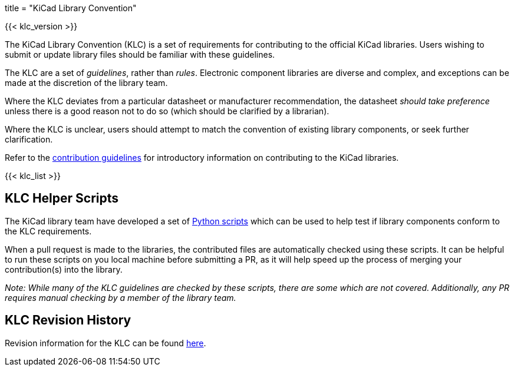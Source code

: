 +++
title = "KiCad Library Convention"
+++

{{< klc_version >}}

The KiCad Library Convention (KLC) is a set of requirements for contributing to the official KiCad libraries. Users wishing to submit or update library files should be familiar with these guidelines.

The KLC are a set of __guidelines__, rather than __rules__. Electronic component libraries are diverse and complex, and exceptions can be made at the discretion of the library team.

Where the KLC deviates from a particular datasheet or manufacturer recommendation, the datasheet __should take preference__ unless there is a good reason not to do so (which should be clarified by a librarian).

Where the KLC is unclear, users should attempt to match the convention of existing library components, or seek further clarification.

Refer to the link:/libraries/contribute/[contribution guidelines] for introductory information on contributing to the KiCad libraries.

{{< klc_list >}}

== KLC Helper Scripts

The KiCad library team have developed a set of link:https://github.com/kicad/kicad-library-utils[Python scripts] which can be used to help test if library components conform to the KLC requirements.

When a pull request is made to the libraries, the contributed files are automatically checked using these scripts. It can be helpful to run these scripts on you local machine before submitting a PR, as it will help speed up the process of merging your contribution(s) into the library.

__Note: While many of the KLC guidelines are checked by these scripts, there are some which are not covered. Additionally, any PR requires manual checking by a member of the library team.__

== KLC Revision History

Revision information for the KLC can be found link:/libraries/klc_history/[here].